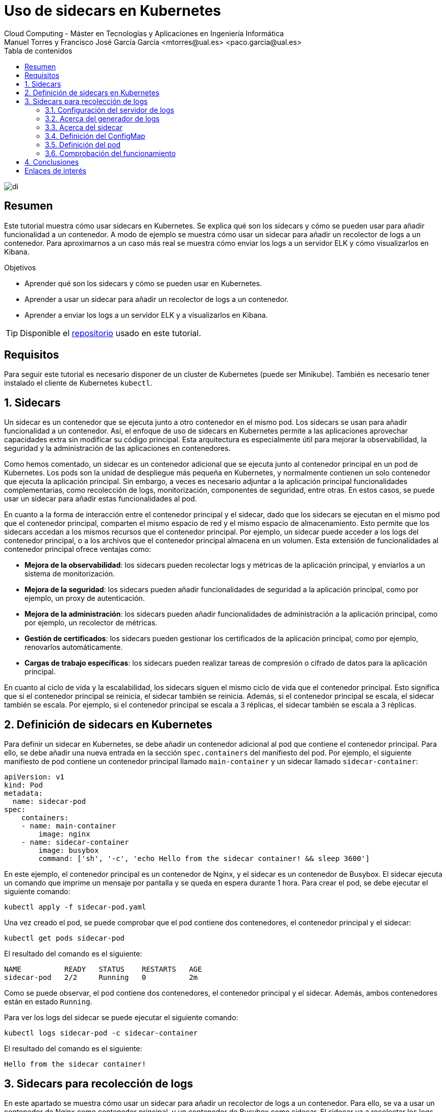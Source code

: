 ////
NO CAMBIAR!!
Codificación, idioma, tabla de contenidos, tipo de documento
////
:encoding: utf-8
:lang: es
:toc: right
:toc-title: Tabla de contenidos
:doctype: book
:linkattrs:


:figure-caption: Fig.

////
Nombre y título del trabajo
////
# Uso de sidecars en Kubernetes
Cloud Computing - Máster en Tecnologías y Aplicaciones en Ingeniería Informática
Manuel Torres y Francisco José García García <mtorres@ual.es> <paco.garcia@ual.es>

image::images/di.png[]

// NO CAMBIAR!! (Entrar en modo no numerado de apartados)
:numbered!: 

[abstract]
== Resumen

Este tutorial muestra cómo usar sidecars en Kubernetes. Se explica qué son los sidecars y cómo se pueden usar para añadir funcionalidad a un contenedor. A modo de ejemplo se muestra cómo usar un sidecar para añadir un recolector de logs a un contenedor. Para aproximarnos a un caso más real se muestra cómo enviar los logs a un servidor ELK y cómo visualizarlos en Kibana.

.Objetivos

* Aprender qué son los sidecars y cómo se pueden usar en Kubernetes.
* Aprender a usar un sidecar para añadir un recolector de logs a un contenedor.
* Aprender a enviar los logs a un servidor ELK y a visualizarlos en Kibana.

[TIP]
====
Disponible el https://github.com/ualmtorres/sidecar-log-generator.git[repositorio] usado en este tutorial.
====

## Requisitos

Para seguir este tutorial es necesario disponer de un cluster de Kubernetes (puede ser Minikube). También es necesario tener instalado el cliente de Kubernetes `kubectl`.

:numbered: 

## Sidecars

Un sidecar es un contenedor que se ejecuta junto a otro contenedor en el mismo pod. Los sidecars se usan para añadir funcionalidad a un contenedor. Así, el enfoque de uso de sidecars en Kubernetes permite a las aplicaciones aprovechar capacidades extra sin modificar su código principal. Esta arquitectura es especialmente útil para mejorar la observabilidad, la seguridad y la administración de las aplicaciones en contenedores.

Como hemos comentado, un sidecar es un contenedor adicional que se ejecuta junto al contenedor principal en un pod de Kubernetes. Los pods son la unidad de despliegue más pequeña en Kubernetes, y normalmente contienen un solo contenedor que ejecuta la aplicación principal. Sin embargo, a veces es necesario adjuntar a la aplicación principal funcionalidades complementarias, como recolección de logs, monitorización, componentes de seguridad, entre otras. En estos casos, se puede usar un sidecar para añadir estas funcionalidades al pod.

En cuanto a la forma de interacción entre el contenedor principal y el sidecar, dado que los sidecars se ejecutan en el mismo pod que el contenedor principal, comparten el mismo espacio de red y el mismo espacio de almacenamiento. Esto permite que los sidecars accedan a los mismos recursos que el contenedor principal. Por ejemplo, un sidecar puede acceder a los logs del contenedor principal, o a los archivos que el contenedor principal almacena en un volumen. Esta extensión de funcionalidades al contenedor principal ofrece ventajas como:

* **Mejora de la observabilidad**: los sidecars pueden recolectar logs y métricas de la aplicación principal, y enviarlos a un sistema de monitorización.
* **Mejora de la seguridad**: los sidecars pueden añadir funcionalidades de seguridad a la aplicación principal, como por ejemplo, un proxy de autenticación.
* **Mejora de la administración**: los sidecars pueden añadir funcionalidades de administración a la aplicación principal, como por ejemplo, un recolector de métricas.
* **Gestión de certificados**: los sidecars pueden gestionar los certificados de la aplicación principal, como por ejemplo, renovarlos automáticamente.
* **Cargas de trabajo específicas**: los sidecars pueden realizar tareas de compresión o cifrado de datos para la aplicación principal.

En cuanto al ciclo de vida y la escalabilidad, los sidecars siguen el mismo ciclo de vida que el contenedor principal. Esto significa que si el contenedor principal se reinicia, el sidecar también se reinicia. Además, si el contenedor principal se escala, el sidecar también se escala. Por ejemplo, si el contenedor principal se escala a 3 réplicas, el sidecar también se escala a 3 réplicas.

## Definición de sidecars en Kubernetes

Para definir un sidecar en Kubernetes, se debe añadir un contenedor adicional al pod que contiene el contenedor principal. Para ello, se debe añadir una nueva entrada en la sección `spec.containers` del manifiesto del pod. Por ejemplo, el siguiente manifiesto de pod contiene un contenedor principal llamado `main-container` y un sidecar llamado `sidecar-container`:

----
apiVersion: v1
kind: Pod
metadata:
  name: sidecar-pod
spec:
    containers:
    - name: main-container
        image: nginx
    - name: sidecar-container
        image: busybox
        command: ['sh', '-c', 'echo Hello from the sidecar container! && sleep 3600']
----

En este ejemplo, el contenedor principal es un contenedor de Nginx, y el sidecar es un contenedor de Busybox. El sidecar ejecuta un comando que imprime un mensaje por pantalla y se queda en espera durante 1 hora. Para crear el pod, se debe ejecutar el siguiente comando:

----
kubectl apply -f sidecar-pod.yaml
----

Una vez creado el pod, se puede comprobar que el pod contiene dos contenedores, el contenedor principal y el sidecar:

----
kubectl get pods sidecar-pod
----

El resultado del comando es el siguiente:

----
NAME          READY   STATUS    RESTARTS   AGE
sidecar-pod   2/2     Running   0          2m
----

Como se puede observar, el pod contiene dos contenedores, el contenedor principal y el sidecar. Además, ambos contenedores están en estado `Running`.

Para ver los logs del sidecar se puede ejecutar el siguiente comando:

----
kubectl logs sidecar-pod -c sidecar-container
----

El resultado del comando es el siguiente:

----
Hello from the sidecar container!
----

## Sidecars para recolección de logs

En este apartado se muestra cómo usar un sidecar para añadir un recolector de logs a un contenedor. Para ello, se va a usar un contenedor de Nginx como contenedor principal, y un contenedor de Busybox como sidecar. El sidecar va a recolectar los logs del contenedor principal y los va a enviar a un servidor de logs.

### Configuración del servidor de logs

Si no se dispone de un servidor de logs a continuación se muestra cómo configurar un servidor de logs ELK (Elasticsearch, Logstash y Kibana) en una servidor aparte. Para facilitar la configuración del servidor de logs realizaremos una instalación con Docker compose. Este https://github.com/deviantony/docker-elk[repositorio GitHub] contiene un fichero `docker-compose.yml` que permite desplegar un servidor de logs ELK así como las instrucciones para desplegarlo. Para desplegar el servidor de logs se debe ejecutar el siguiente comando:

----
git clone https://github.com/deviantony/docker-elk.git
cd docker-elk/
docker compose up setup
docker compose up -d
----

Este despliegue utiliza una configuración básica de ELK y de seguridad. El usuario predeterminado es `elastic` y el password `changeme`. En el mismo repositorio se puede encontrar una configuración más avanzada de ELK y de seguridad.

.Configuración de un servidor de logs con Terraform en OpenStack
****
Terraform es una herramienta de infraestructura como código que permite desplegar infraestructura en la nube. En este apartado se muestra cómo desplegar un servidor de logs ELK en OpenStack usando Terraform. Como considereraciones previas, el OpenStack que se va a utilizar ofece una imagen de Ubuntu 22.04. Además, se debe tener instalado Terraform en el equipo local. El proyecto Terraform para desplegar el servidor de logs se puede encontrar en este https://github.com/ualmtorres/ELK-Terraform.git[repositorio GitHub].

Básicamente el proyecto Terraform cuenta con lo siguiente:

* Un fichero `main.tf` que contiene la configuración de Terraform para desplegar la infraestructura (máquina virtual Ubuntu y una dirección IP flotante asociada a ella).
* Un fichero `variables.tf` que contiene las variables de configuración de Terraform.
* Un fichero `terraform.tfvars` que contiene los valores de las variables de configuración de Terraform.
* Un fichero `install-elk.sh` que contiene el script de configuración del servidor de logs. El script realiza una instalación básica de paquetes, instala Docker, clona el repositorio de Docker ELK, y despliega el servidor de logs.

Para desplegar el servidor de logs se debe ejecutar el siguiente comando:

----
git clone https://github.com/ualmtorres/ELK-Terraform.git
cd ELK-Terraform/
terraform init
terraform apply
----

Tras el despliegue contaremos con un Elasticsearch y un Kibana disponible en la dirección IP flotante asignada a la máquina virtual. El servidor Elasticsearch estará disponible en el puerto 9200, y el servidor Kibana en el puerto 5601. Para acceder a ambos, como hemos comentado usaremos una configuración básica y se debe introducir el usuario `elastic` y el password `changeme`.
****

### Acerca del generador de logs

Para configurar generador de logs se va a usar un contenedor de Busybox. El generador de logs implementa un bucle que realiza llamadas cada 30 segundos a una API REST que obtiene frases célebres aleatorias de la web https://api.quotable.io/random. La entrada de log que se generará incluirá el contenido de la frase junto con su autor. El código del generador de logs sería algo así:

----
#!/bin/sh
while true
do
    curl -s https://api.quotable.io/random | jq -r '.content + " - " + .author' >> /var/log/quotes.log
    sleep 30
done
----

Dado que el generador de logs realiza llamadas `curl` para las llamadas a una API REST, usaremos una imagen Busybox que incorpore `curl` como la de https://hub.docker.com/r/yauritux/busybox-curl[yaritux/busybox-curl]. 

Este contenedor escribirá sus logs en un archivo (`app.logs`) que se encuentra en el directorio `/var/log` del contenedor. Para que el sidecar pueda acceder a los logs del contenedor principal, se debe montar el directorio `/var/log` del contenedor principal en el directorio `/var/log` del sidecar. Para ello, se debe añadir una entrada en la sección `spec.volumes` del manifiesto del pod. Más adelante, cuando definamos el manifiesto del pod, se mostrará cómo hacerlo.

### Acerca del sidecar

Para configurar el sidecar se va a usar un contenedor que recolecta los logs y los envía al servidor ELK que tenemos configurado. Los logs los recolecta de un volumen que se monta en el directorio `/var/log` del sidecar. Este volumen es el mismo que se monta en el directorio `/var/log` del contenedor principal y que éste utiliza para escribir los logs. Para enviar los logs al servidor ELK, el sidecar usa un agente de Fluentd. 

[NOTE]
====
Fluentd es un recolector de logs que permite recolectar logs de múltiples fuentes y enviarlos a múltiples destinos. Más información en https://www.fluentd.org/[https://www.fluentd.org/].
====

En este caso, el agente de Fluentd se va a configurar para recolectar los logs del contenedor principal y enviarlos al servidor ELK. Para ello, se debe configurar el agente de Fluentd para que recolecte los logs del contenedor principal y los envíe al servidor ELK. Para ello, se debe añadir una entrada en la sección `spec.containers` del manifiesto del pod. Más adelante, cuando definamos el manifiesto del pod, se mostrará cómo hacerlo.

Fluentd se configura mediante un fichero de configuración. Este archivo de configuración contiene la configuración de las fuentes de logs (en nuestro caso un archivo `/var/log/app.log`) y de los destinos de logs (en nuestro caso un servidor ELK). El fichero de configuración (`fluentd.conf`) se va a montar en el directorio `/fluentd/etc` del contenedor. Para ello, se debe añadir una entrada en la sección `spec.volumes` del manifiesto del pod. La configuración del archivo `fluentd.conf` se inyectará mediante un ConfigMap. Más adelante, cuando definamos el manifiesto del pod, se mostrará cómo hacerlo.

.Contenido del fichero `fluentd.conf`
----
# First log source (tailing a file at /var/log/app.log)
<source>
    @type tail
    format none
    path /var/log/app.log
    pos_file /var/log/app.log.pos
    tag count.format1
</source>

<match **>
    @type elasticsearch
    host xxx.xxx.xxx.xxx    <1>
    port 9200
    user the-user-here      <2>
    password the-password-here <3>
    logstash_format true
</match>
----
<1> Dirección IP del servidor ELK
<2> Usuario de acceso al servidor ELK
<3> Password de acceso al servidor ELK

### Definición del ConfigMap

Usaremos un ConfigMap para inyectar la configuración del agente de Fluentd en el sidecar. La configuración contiene credenciales de acceso al servidor ELK y está almacenada en un fichero `fluentd.conf`. Para crear el Secret se debe ejecutar el siguiente comando:

----
kubectl create configmap fluentd-conf-configmap \
    --from-file=fluentd-conf=./fluentd.conf
----

Este comando crea un _configmap_ denominado `fluentd-conf-configmap` a partir del fichero `fluentd.conf`. La configuración se vuelca en una clave denominada `fluentd-conf`. Para ver el contenido del configmap se puede ejecutar el siguiente comando:

Para ver el contenido del configmap se puede ejecutar el siguiente comando:

----
kubectl get configmap fluentd-conf-configmap -o yaml
----

### Definición del pod

Para definir el pod se debe crear un fichero `multi-container-pod.yaml` con el siguiente contenido:

----
apiVersion: v1
kind: Pod
metadata:
  name: multi-container-pod
spec:
  containers:
  - name: cite-generator
    image: yauritux/busybox-curl
    command: ["/bin/sh", "-c"]
    args:
    - >
      while true;
      do
        # Write two log files along with the date and a counter
        # every second
        # echo "$i: $(date)" >> /var/log/1.log;
        frase=$(curl -s https://api.quotable.io/random)
        echo $frase | grep -o '"content":"[^"]*' | grep -o '[^"]*$'  >> /var/log/app.log;
        sleep 30;
      done
    # Mount the log directory /var/log using a volume
    volumeMounts:
    - name: varlog
      mountPath: /var/log
  - name: fluentd
    image: fluent/fluentd-kubernetes-daemonset:v1-debian-elasticsearch
    env:
      - name:  FLUENT_ELASTICSEARCH_HOST
        value: "xxx.xxx.xxx.xxx" <1>
      - name:  FLUENT_ELASTICSEARCH_PORT
        value: "9200"
      - name: FLUENT_ELASTICSEARCH_SCHEME
        value: "http"
      - name: FLUENT_ELASTICSEARCH_USER
        value: "your-user-here" <2>
      - name: FLUENT_ELASTICSEARCH_PASSWORD
        value: "your-password-here" <3>
      - name: FLUENT_UID
        value: "0"
    # Mount the log directory /var/log using a volume
    # and the config file
    volumeMounts:
    - name: varlog
      mountPath: /var/log
    - name: config-volume
      mountPath: /fluentd/etc
  # Declare volumes for log directory and ConfigMap
  volumes:
  - name: varlog
    emptyDir: {}
  - name: config-volume
    configMap:
      name: fluentd-config
----
<1> Dirección IP del servidor ELK
<2> Usuario de acceso al servidor ELK
<3> Password de acceso al servidor ELK

Una vez creado el fichero, se puede crear el pod ejecutando el siguiente comando:

----
kubectl apply -f multi-container-pod.yaml
----

Una vez creado el pod, se puede comprobar que el pod contiene dos contenedores, el contenedor principal y el sidecar:

----
kubectl get pods multi-container-pod
----

El resultado del comando es el siguiente:

----
NAME                  READY   STATUS    RESTARTS   AGE
multi-container-pod   2/2     Running   0          2m
----

Como se puede observar, el pod contiene dos contenedores, el contenedor principal y el sidecar. Además, ambos contenedores están en estado `Running`.

### Comprobación del funcionamiento

Tras este despliegue, el generador de logs `cite-generator` comenzará a generar logs y el sidecar `fluentd` los enviará al servidor ELK. 

Para comprobar que está generando logs se puede lanzar un comando contra el contenedor principal para ver los logs que está generando. Para ello, mostraremos el contenido del archivo `/var/log/app.log` y lo haremos ejecutando el siguiente comando:

----
kubectl exec -t multi-container-pod --container cite-generator -- cat /var/log/app.log
----

Para ver que los logs se están enviando al servidor ELK, se puede acceder al servidor Kibana. Para ello, se debe acceder a la dirección IP flotante del servidor Kibana en el puerto 5601.

#### Creación de una vista de datos en Kibana

Para poder visualizar los logs en Kibana, se debe crear una vista de datos. Las vistas de datos se corresponden con el anterior concepto de _index pattern_. Para crear una vista de datos se debe acceder a la sección `Management` y seleccionar la opción `Stack Mananagment`. A continuación, en la sección `Kibana` seleccionaremos `Data Views` y pulsaremos el botón `Create data view`. En el campo `Name` introduciremos `Citas`, en `Index pattern` introduciremos `logstash-*` y en `Timestamp field` dejaremos `@timestamp`. Para terminar pulsaremos el botón `Save data view to Kibana`. En el campo `Time Filter field name` seleccionaremos `@timestamp` y pulsaremos el botón `Create index pattern`.

image::images/create-data-view.png[Create data view]

Esto nos mostrará la definición de la vista de datos. En la sección `Kibana` podemos ver la vista de datos creada junto al resto de vistas de datos.

image::images/data-views.png[Data views]

#### Visualización de los logs en Kibana

Para visualizar los logs en Kibana, en el menú principal, sección `Analytics` seleccionaremos `Discover`. En el desplegable `Data view` aparecerá `Citas`, tal y como muestra la figura.

image::images/discover.png[Discover]

Tras seleccionar un rango de fechas, se mostrarán los logs generados por el generador de logs.

image::images/logs.png[Logs]

## Conclusiones

En este tutorial se ha mostrado cómo usar sidecars en Kubernetes. Se ha explicado qué son los sidecars y cómo se pueden usar para añadir funcionalidad a un contenedor. Los sidecars proporcionar una forma limpia de extender la funcionalidad de un contenedor sin modificar el código de la aplicación. Para ilustrar su funcionamiento se ha mostrado cómo usar un sidecar para añadir un recolector de logs a un contenedor. Además, se ha mostrado cómo enviar los logs a un servidor ELK y cómo visualizarlos en Kibana.


:numbered!: 

## Enlaces de interés

* https://[]
* https://www.youtube.com/playlist?list=PLoS04oY1FHPNdxLM1PM5_FqhwZqyD_AMQ[Lista
de reproducción YouTube].
